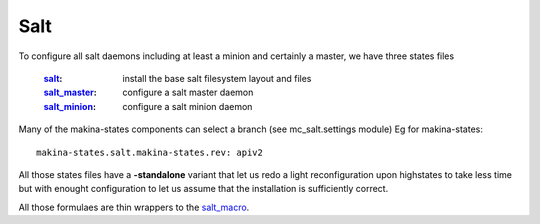 Salt
===============

To configure all salt daemons including at least a minion and certainly a master, we have three states files

    :`salt`_: install the base salt filesystem layout and files
    :`salt_master`_: configure a salt master daemon
    :`salt_minion`_: configure a salt minion daemon

Many of the makina-states components can select a branch (see mc_salt.settings module)
Eg for makina-states::

    makina-states.salt.makina-states.rev: apiv2

All those states files have a **-standalone** variant that let us redo a light reconfiguration upon highstates to take less time but with enought configuration to let us assume that the installation is sufficiently correct.

All those formulaes are thin wrappers to the `salt_macro`_.

.. _`controllers`: https://github.com/makinacorpus/makina-states/tree/master/controllers
.. _`salt`: https://github.com/makinacorpus/makina-states/tree/master/controllers/salt.sls
.. _`salt_master`: https://github.com/makinacorpus/makina-states/tree/master/controllers/salt_master.sls
.. _`salt_minion`: https://github.com/makinacorpus/makina-states/tree/master/controllers/salt_minion.sls
.. _`salt_macro`: https://github.com/makinacorpus/makina-states/blob/master/_macros/salt.jinja

